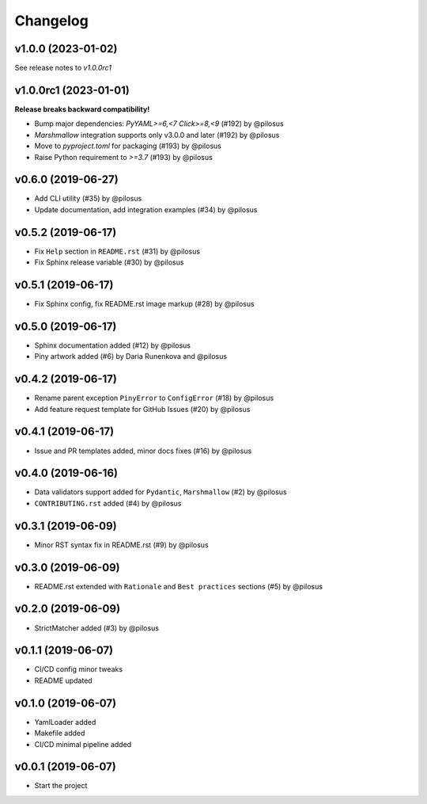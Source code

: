 Changelog
---------

v1.0.0 (2023-01-02)
......................

See release notes to `v1.0.0rc1`

v1.0.0rc1 (2023-01-01)
......................

**Release breaks backward compatibility!**

* Bump major dependencies: `PyYAML>=6,<7` `Click>=8,<9` (#192) by @pilosus
* `Marshmallow` integration supports only v3.0.0 and later (#192) by @pilosus
* Move to `pyproject.toml` for packaging (#193) by @pilosus
* Raise Python requirement to `>=3.7` (#193) by @pilosus

v0.6.0 (2019-06-27)
...................
* Add CLI utility (#35) by @pilosus
* Update documentation, add integration examples (#34) by @pilosus

v0.5.2 (2019-06-17)
...................
* Fix ``Help`` section in ``README.rst`` (#31) by @pilosus
* Fix Sphinx release variable (#30) by @pilosus

v0.5.1 (2019-06-17)
...................
* Fix Sphinx config, fix README.rst image markup (#28) by @pilosus

v0.5.0 (2019-06-17)
...................
* Sphinx documentation added (#12) by @pilosus
* Piny artwork added (#6) by Daria Runenkova and @pilosus

v0.4.2 (2019-06-17)
...................
* Rename parent exception ``PinyError`` to ``ConfigError`` (#18) by @pilosus
* Add feature request template for GitHub Issues (#20) by @pilosus

v0.4.1 (2019-06-17)
...................
* Issue and PR templates added, minor docs fixes (#16) by @pilosus

v0.4.0 (2019-06-16)
...................
* Data validators support added for ``Pydantic``, ``Marshmallow`` (#2) by @pilosus
* ``CONTRIBUTING.rst`` added (#4) by @pilosus

v0.3.1 (2019-06-09)
...................
* Minor RST syntax fix in README.rst (#9) by @pilosus

v0.3.0 (2019-06-09)
...................
* README.rst extended with ``Rationale`` and ``Best practices`` sections (#5) by @pilosus

v0.2.0 (2019-06-09)
...................
* StrictMatcher added (#3) by @pilosus

v0.1.1 (2019-06-07)
...................
* CI/CD config minor tweaks
* README updated

v0.1.0 (2019-06-07)
...................
* YamlLoader added
* Makefile added
* CI/CD minimal pipeline added

v0.0.1 (2019-06-07)
...................
* Start the project
